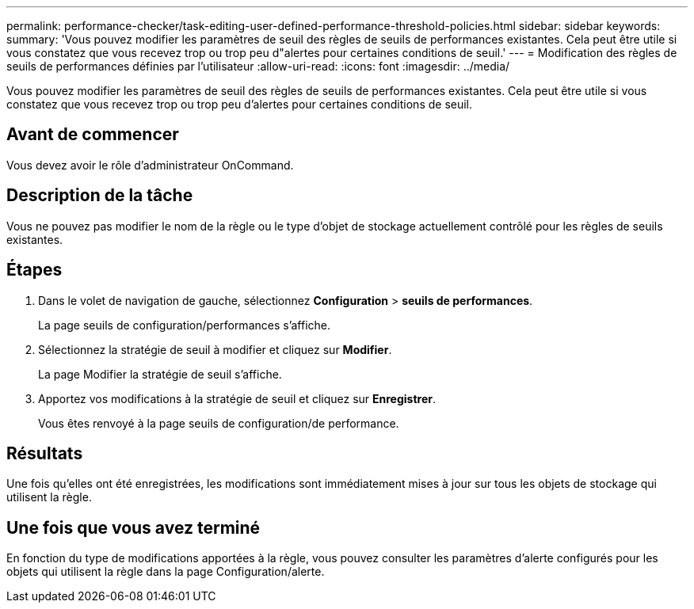 ---
permalink: performance-checker/task-editing-user-defined-performance-threshold-policies.html 
sidebar: sidebar 
keywords:  
summary: 'Vous pouvez modifier les paramètres de seuil des règles de seuils de performances existantes. Cela peut être utile si vous constatez que vous recevez trop ou trop peu d"alertes pour certaines conditions de seuil.' 
---
= Modification des règles de seuils de performances définies par l'utilisateur
:allow-uri-read: 
:icons: font
:imagesdir: ../media/


[role="lead"]
Vous pouvez modifier les paramètres de seuil des règles de seuils de performances existantes. Cela peut être utile si vous constatez que vous recevez trop ou trop peu d'alertes pour certaines conditions de seuil.



== Avant de commencer

Vous devez avoir le rôle d'administrateur OnCommand.



== Description de la tâche

Vous ne pouvez pas modifier le nom de la règle ou le type d'objet de stockage actuellement contrôlé pour les règles de seuils existantes.



== Étapes

. Dans le volet de navigation de gauche, sélectionnez *Configuration* > *seuils de performances*.
+
La page seuils de configuration/performances s'affiche.

. Sélectionnez la stratégie de seuil à modifier et cliquez sur *Modifier*.
+
La page Modifier la stratégie de seuil s'affiche.

. Apportez vos modifications à la stratégie de seuil et cliquez sur *Enregistrer*.
+
Vous êtes renvoyé à la page seuils de configuration/de performance.





== Résultats

Une fois qu'elles ont été enregistrées, les modifications sont immédiatement mises à jour sur tous les objets de stockage qui utilisent la règle.



== Une fois que vous avez terminé

En fonction du type de modifications apportées à la règle, vous pouvez consulter les paramètres d'alerte configurés pour les objets qui utilisent la règle dans la page Configuration/alerte.
